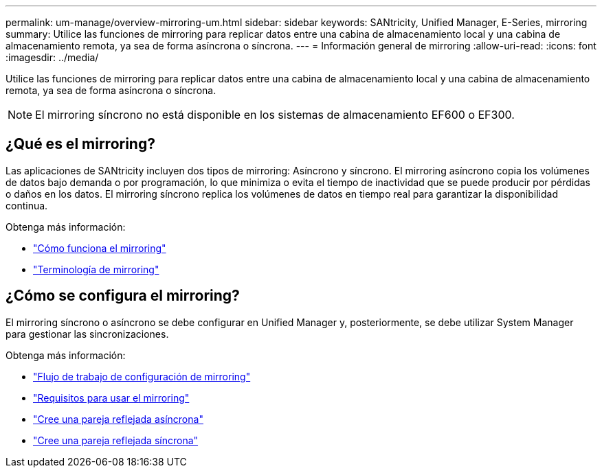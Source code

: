 ---
permalink: um-manage/overview-mirroring-um.html 
sidebar: sidebar 
keywords: SANtricity, Unified Manager, E-Series, mirroring 
summary: Utilice las funciones de mirroring para replicar datos entre una cabina de almacenamiento local y una cabina de almacenamiento remota, ya sea de forma asíncrona o síncrona. 
---
= Información general de mirroring
:allow-uri-read: 
:icons: font
:imagesdir: ../media/


[role="lead"]
Utilice las funciones de mirroring para replicar datos entre una cabina de almacenamiento local y una cabina de almacenamiento remota, ya sea de forma asíncrona o síncrona.

[NOTE]
====
El mirroring síncrono no está disponible en los sistemas de almacenamiento EF600 o EF300.

====


== ¿Qué es el mirroring?

Las aplicaciones de SANtricity incluyen dos tipos de mirroring: Asíncrono y síncrono. El mirroring asíncrono copia los volúmenes de datos bajo demanda o por programación, lo que minimiza o evita el tiempo de inactividad que se puede producir por pérdidas o daños en los datos. El mirroring síncrono replica los volúmenes de datos en tiempo real para garantizar la disponibilidad continua.

Obtenga más información:

* link:mirroring-overview.html["Cómo funciona el mirroring"]
* link:mirroring-terminology.html["Terminología de mirroring"]




== ¿Cómo se configura el mirroring?

El mirroring síncrono o asíncrono se debe configurar en Unified Manager y, posteriormente, se debe utilizar System Manager para gestionar las sincronizaciones.

Obtenga más información:

* link:mirroring-configuration-workflow.html["Flujo de trabajo de configuración de mirroring"]
* link:requirements-for-using-mirroring.html["Requisitos para usar el mirroring"]
* link:create-asynchronous-mirrored-pair-um.html["Cree una pareja reflejada asíncrona"]
* link:create-synchronous-mirrored-pair-um.html["Cree una pareja reflejada síncrona"]

